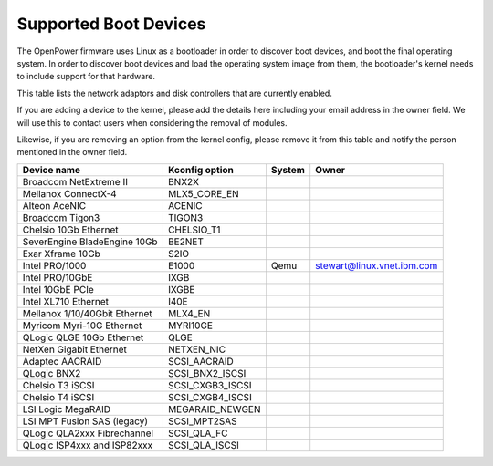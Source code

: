 Supported Boot Devices
======================

The OpenPower firmware uses Linux as a bootloader in order to discover boot
devices, and boot the final operating system. In order to discover boot devices
and load the operating system image from them, the bootloader's kernel needs to
include support for that hardware.

This table lists the network adaptors and disk controllers that are currently
enabled.

If you are adding a device to the kernel, please add the details here including
your email address in the owner field. We will use this to contact users when
considering the removal of modules.

Likewise, if you are removing an option from the kernel config, please remove
it from this table and notify the person mentioned in the owner field.

+-------------------------------+-----------------------+--------+----------------------------+
| Device name                   | Kconfig option        | System | Owner                      |
+===============================+=======================+========+============================+
| Broadcom NetExtreme II        | BNX2X                 |        |                            |
+-------------------------------+-----------------------+--------+----------------------------+
| Mellanox ConnectX-4           | MLX5_CORE_EN          |        |                            |
+-------------------------------+-----------------------+--------+----------------------------+
| Alteon AceNIC                 | ACENIC                |        |                            |
+-------------------------------+-----------------------+--------+----------------------------+
| Broadcom Tigon3               | TIGON3                |        |                            |
+-------------------------------+-----------------------+--------+----------------------------+
| Chelsio 10Gb Ethernet         | CHELSIO_T1            |        |                            |
+-------------------------------+-----------------------+--------+----------------------------+
| SeverEngine BladeEngine 10Gb  | BE2NET                |        |                            |
+-------------------------------+-----------------------+--------+----------------------------+
| Exar Xframe 10Gb              | S2IO                  |        |                            |
+-------------------------------+-----------------------+--------+----------------------------+
| Intel PRO/1000                | E1000                 | Qemu   | stewart@linux.vnet.ibm.com |
+-------------------------------+-----------------------+--------+----------------------------+
| Intel PRO/10GbE               | IXGB                  |        |                            |
+-------------------------------+-----------------------+--------+----------------------------+
| Intel 10GbE PCIe              | IXGBE                 |        |                            |
+-------------------------------+-----------------------+--------+----------------------------+
| Intel XL710 Ethernet          | I40E                  |        |                            |
+-------------------------------+-----------------------+--------+----------------------------+
| Mellanox 1/10/40Gbit Ethernet | MLX4_EN               |        |                            |
+-------------------------------+-----------------------+--------+----------------------------+
| Myricom Myri-10G Ethernet     | MYRI10GE              |        |                            |
+-------------------------------+-----------------------+--------+----------------------------+
| QLogic QLGE 10Gb Ethernet     | QLGE                  |        |                            |
+-------------------------------+-----------------------+--------+----------------------------+
| NetXen Gigabit Ethernet       | NETXEN_NIC            |        |                            |
+-------------------------------+-----------------------+--------+----------------------------+
| Adaptec AACRAID               | SCSI_AACRAID          |        |                            |
+-------------------------------+-----------------------+--------+----------------------------+
| QLogic BNX2                   | SCSI_BNX2_ISCSI       |        |                            |
+-------------------------------+-----------------------+--------+----------------------------+
| Chelsio T3 iSCSI              | SCSI_CXGB3_ISCSI      |        |                            |
+-------------------------------+-----------------------+--------+----------------------------+
| Chelsio T4 iSCSI              | SCSI_CXGB4_ISCSI      |        |                            |
+-------------------------------+-----------------------+--------+----------------------------+
| LSI Logic MegaRAID            | MEGARAID_NEWGEN       |        |                            |
+-------------------------------+-----------------------+--------+----------------------------+
| LSI MPT Fusion SAS (legacy)   | SCSI_MPT2SAS          |        |                            |
+-------------------------------+-----------------------+--------+----------------------------+
| QLogic QLA2xxx Fibrechannel   | SCSI_QLA_FC           |        |                            |
+-------------------------------+-----------------------+--------+----------------------------+
| QLogic ISP4xxx and ISP82xxx   | SCSI_QLA_ISCSI        |        |                            |
+-------------------------------+-----------------------+--------+----------------------------+
